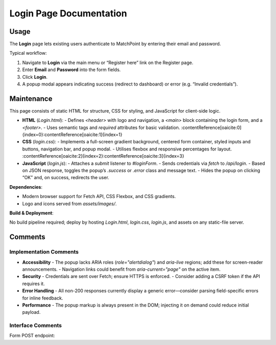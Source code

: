 .. _login-page:

Login Page Documentation
========================

Usage
-----
The **Login** page lets existing users authenticate to MatchPoint by entering their email and password.

Typical workflow:

#. Navigate to **Login** via the main menu or “Register here” link on the Register page.  
#. Enter **Email** and **Password** into the form fields.  
#. Click **Login**.  
#. A popup modal appears indicating success (redirect to dashboard) or error (e.g. “Invalid credentials”).

Maintenance
-----------
This page consists of static HTML for structure, CSS for styling, and JavaScript for client-side logic.

- **HTML** (`Login.html`):  
  - Defines `<header>` with logo and navigation, a `<main>` block containing the login form, and a `<footer>`.  
  - Uses semantic tags and `required` attributes for basic validation. :contentReference[oaicite:0]{index=0}:contentReference[oaicite:1]{index=1}  
- **CSS** (`login.css`):  
  - Implements a full-screen gradient background, centered form container, styled inputs and buttons, navigation bar, and popup modal.  
  - Utilises flexbox and responsive percentages for layout. :contentReference[oaicite:2]{index=2}:contentReference[oaicite:3]{index=3}  
- **JavaScript** (`login.js`):  
  - Attaches a `submit` listener to `#loginForm`.  
  - Sends credentials via `fetch` to `/api/login`.  
  - Based on JSON response, toggles the popup’s `.success` or `.error` class and message text.  
  - Hides the popup on clicking “OK” and, on success, redirects the user.

**Dependencies**:

- Modern browser support for Fetch API, CSS Flexbox, and CSS gradients.  
- Logo and icons served from `assets/images/`.

**Build & Deployment**:

No build pipeline required; deploy by hosting `Login.html`, `login.css`, `login.js`, and assets on any static-file server.

Comments
--------
Implementation Comments
~~~~~~~~~~~~~~~~~~~~~~~
- **Accessibility**  
  - The popup lacks ARIA roles (`role="alertdialog"`) and `aria-live` regions; add these for screen-reader announcements.  
  - Navigation links could benefit from `aria-current="page"` on the active item.  
- **Security**  
  - Credentials are sent over Fetch; ensure HTTPS is enforced.  
  - Consider adding a CSRF token if the API requires it.  
- **Error Handling**  
  - All non-200 responses currently display a generic error—consider parsing field-specific errors for inline feedback.  
- **Performance**  
  - The popup markup is always present in the DOM; injecting it on demand could reduce initial payload.

Interface Comments
~~~~~~~~~~~~~~~~~~~
Form POST endpoint:
